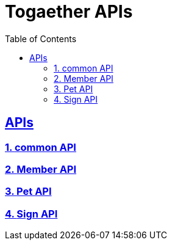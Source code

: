 ifndef::snippets[]
:snippets: build/generated-snippets
endif::[]

= Togaether APIs
:doctype: book
:icons: font
:source-highlighter: highlightjs
:toc: left
:toclevels: 3
:sectlinks:
:docinfo: shared-head

[[introduction]]


== APIs

// window=_blank : 새 창에서 열림
=== 1. link:common.html[common API, window=_blank]
=== 2. link:member.html[Member API, window=_blank]
=== 3. link:pet.html[Pet API, window=_blank]
=== 4. link:sign.html[Sign API, window=_blank]


